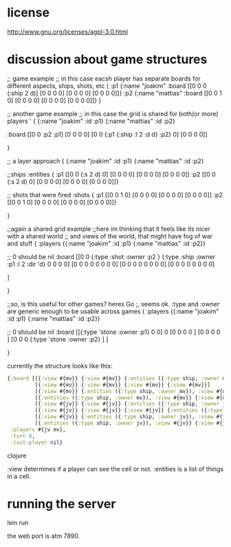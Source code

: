 * license
http://www.gnu.org/licenses/agpl-3.0.html
* discussion about game structures
;; game example
;; in this case eacsh player has separate boards for  different aspects, ships, shots, etc
{
 :p1 {:name "joakim"
      :board [[0 0 0 (:ship 2 d)]
              [0 0 0 0]
              [0 0 0 0]
              [0 0 0 0]]}
 :p2 {:name "mattias"
      :board [[0 0 1 0]
              [0 0 0 0]
              [0 0 0 0]
              [0 0 0 0]]}
 }

;; another game example
;; in this case the grid is shared for both(or more) players
'
{
  {:name "joakim" :id :p1}
  {:name "mattias" :id :p2}
 
 :board [[0 0 :p2 :p1]
         [0 0 0 0]
         [0 0 {:p1 {:ship :l 2 :d d} :p2} 0]
         [0 0 0 0]]


 }




;; a layer approach
{
  {:name "joakim" :id :p1}
  {:name "mattias" :id :p2}

  ;;ships
  :entities {
             :p1 [[0 0 (:s 2 d) 0]
                  [0 0 0 0]
                  [0 0 0 0]
                  [0 0 0 0]]
             :p2 [[0 0 (:s 2 d) 0]
                  [0 0 0 0]
                  [0 0 0 0]
                 [0 0 0 0]]}

  ;; shots that were fired
    :shots {
             :p1 [[0 0 1 0]
                  [0 0 0 0]
                  [0 0 0 0]
                  [0 0 0 0]]
             :p2 [[0 0 1 0]
                  [0 0 0 0]
                  [0 0 0 0]
                 [0 0 0 0]]}


 }


;;again a shared grid example
;;here im thinking that it feels like its nicer with a shared world
;; and views of the world, that might have fog of war and stuff
{
 :players {{:name "joakim" :id :p1}
           {:name "mattias" :id :p2}}

  ;; 0 should be nil
  :board [[0 0 {:type :shot :owner :p2 }  {:type :ship :owner :p1 :l 2 :dir 'd}   0 0 0 0]
          [0 0 0 0   0 0 0 0]
          [0 0 0 0   0 0 0 0]
          [0 0 0 0   0 0 0 0]

         ]


 }

;;so, is this useful for other games? heres Go
;, seems ok. :type and :owner are generic enough to be usable across games
{
 :players {{:name "joakim" :id :p1}
           {:name "mattias" :id :p2}}

  ;; 0 should be nil
 :board [[{:type 'stone :owner :p1} 0 0] 0 
         [0 0 0 0 ]
         [0 0 0 0 ]
         [0 0 0 {:type 'stone :owner :p2} ]
         ]


 }

currently the structure looks like this:

#+BEGIN_SRC clojure
  {:board [[{:view #{mv}} {:view #{mv}} {:entities ({:type ship, :owner mv}), :view #{mv}} {:view #{mv}}]
           [{:view #{mv}} {:view #{mv}} {:view #{mv}} {:view #{mv}}]
           [{:view #{mv}} {:entities ({:type ship, :owner mv}), :view #{mv}} {:view #{mv}} {:view #{mv}}]
           [{:entities ({:type ship, :owner mv}), :view #{mv}} {:view #{mv}} {:view #{mv}} {:entities ({:type ship, :owner mv}), :view #{mv}}]
           [{:view #{jv}} {:view #{jv}} {:entities ({:type ship, :owner jv}), :view #{jv}} {:view #{jv}}]
           [{:view #{jv}} {:view #{jv}} {:view #{jv}} {:entities ({:type ship, :owner jv}), :view #{jv}}]
           [{:view #{jv}} {:entities ({:type ship, :owner jv}), :view #{jv}} {:view #{jv}} {:view #{jv}}]
           [{:entities ({:type ship, :owner jv}), :view #{jv}} {:view #{jv}} {:view #{jv}} {:view #{jv}}]],
   :players #{jv mv},
   :turn 0,
   :last-player nil}
#+END_SRC clojure

:view determines if a player can see the cell or not.
:entities is a list of things in a cell.


* running the server
lein run

the web port is atm 7890.
